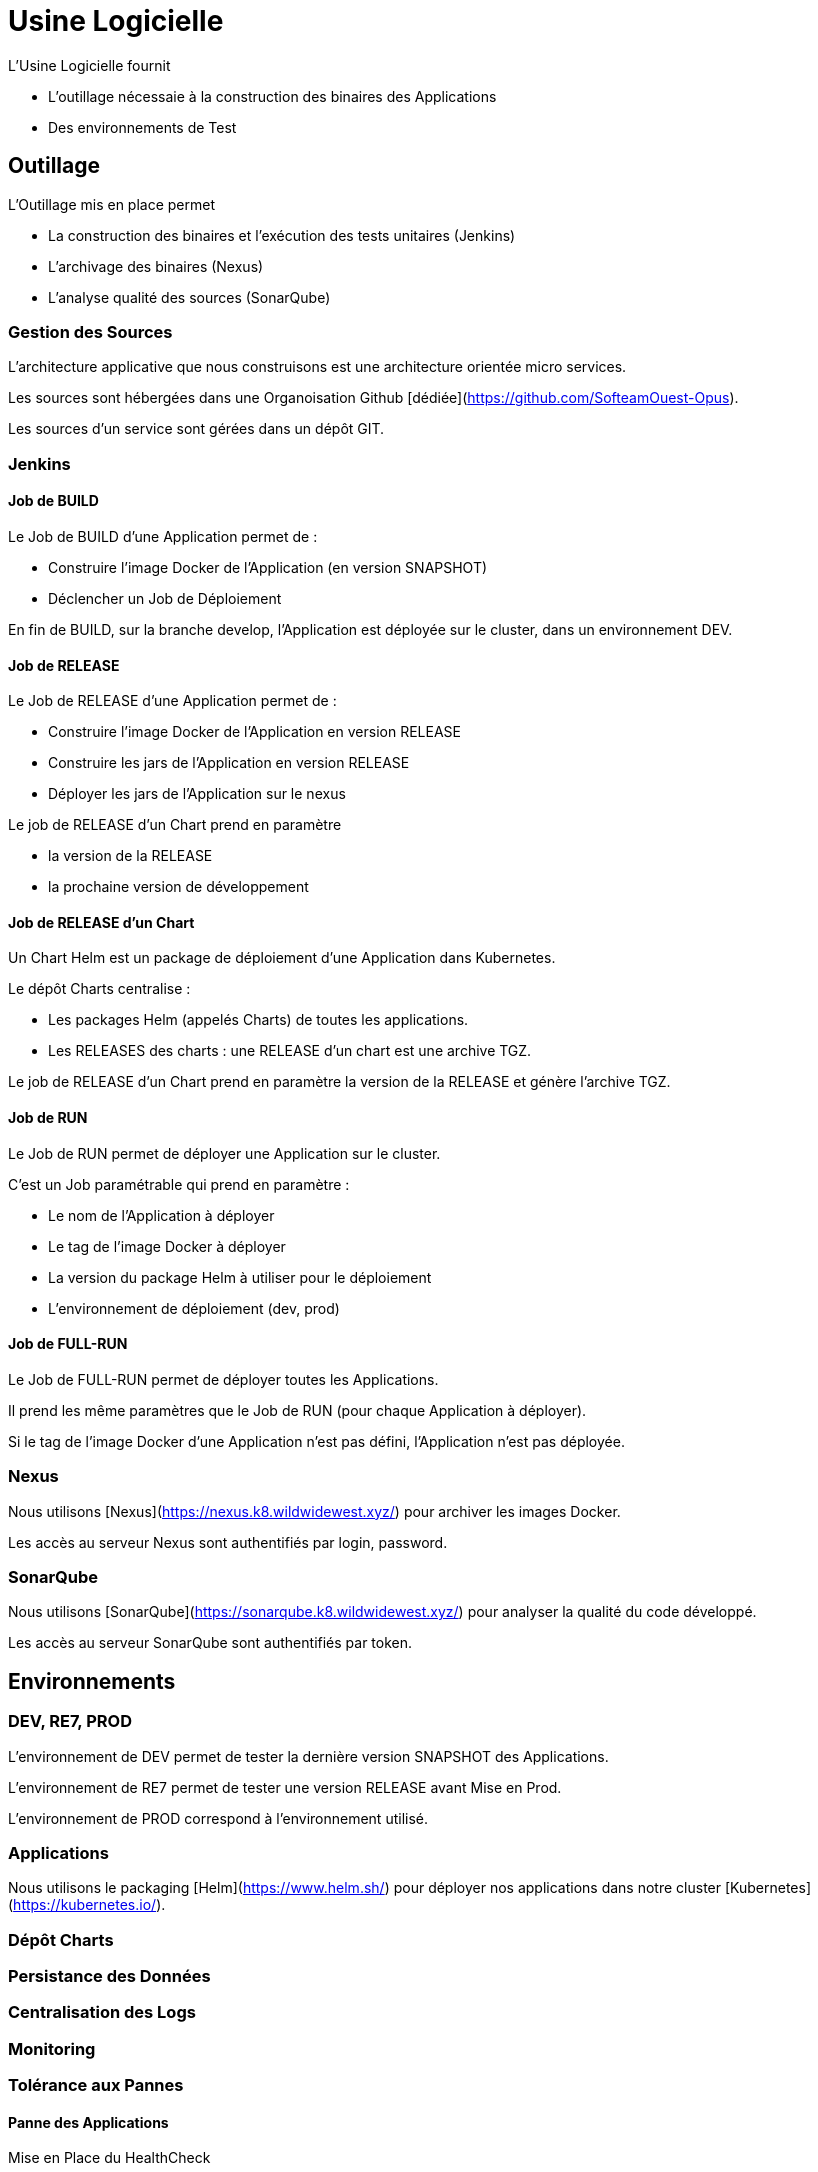 = Usine Logicielle

:toc:

L'Usine Logicielle fournit

* L'outillage nécessaie à la construction des binaires des Applications
* Des environnements de Test

== Outillage

L'Outillage mis en place permet

* La construction des binaires et l'exécution des tests unitaires (Jenkins)
* L'archivage des binaires (Nexus)
* L'analyse qualité des sources (SonarQube)

=== Gestion des Sources

L'architecture applicative que nous construisons est une architecture orientée micro services.

Les sources sont hébergées dans une Organoisation Github [dédiée](https://github.com/SofteamOuest-Opus).

Les sources d'un service sont gérées dans un dépôt GIT.

=== Jenkins

==== Job de BUILD

Le Job de BUILD d'une Application permet de :

* Construire l'image Docker de l'Application (en version SNAPSHOT)
* Déclencher un Job de Déploiement

En fin de BUILD, sur la branche develop, l'Application est déployée sur le cluster, dans un environnement DEV.

==== Job de RELEASE

Le Job de RELEASE d'une Application permet de :

* Construire l'image Docker de l'Application en version RELEASE
* Construire les jars de l'Application en version RELEASE
* Déployer les jars de l'Application sur le nexus

Le job de RELEASE d'un Chart prend en paramètre

* la version de la RELEASE
* la prochaine version de développement

==== Job de RELEASE d'un Chart

Un Chart Helm est un package de déploiement d'une Application dans Kubernetes.

Le dépôt Charts centralise :

* Les packages Helm (appelés Charts) de toutes les applications.
* Les RELEASES des charts : une RELEASE d'un chart est une archive TGZ.

Le job de RELEASE d'un Chart prend en paramètre la version de la RELEASE et génère l'archive TGZ.

==== Job de RUN

Le Job de RUN permet de déployer une Application sur le cluster.

C'est un Job paramétrable qui prend en paramètre :

* Le nom de l'Application à déployer
* Le tag de l'image Docker à déployer
* La version du package Helm à utiliser pour le déploiement
* L'environnement de déploiement (dev, prod)

==== Job de FULL-RUN

Le Job de FULL-RUN permet de déployer toutes les Applications.

Il prend les même paramètres que le Job de RUN (pour chaque Application à déployer).

Si le tag de l'image Docker d'une Application n'est pas défini, l'Application n'est pas déployée.

=== Nexus

Nous utilisons [Nexus](https://nexus.k8.wildwidewest.xyz/) pour archiver les images Docker.

Les accès au serveur Nexus sont authentifiés par login, password.

=== SonarQube

Nous utilisons [SonarQube](https://sonarqube.k8.wildwidewest.xyz/) pour analyser la qualité du code développé.

Les accès au serveur SonarQube sont authentifiés par token.

== Environnements

=== DEV, RE7, PROD

L'environnement de DEV permet de tester la dernière version SNAPSHOT des Applications.

L'environnement de RE7 permet de tester une version RELEASE avant Mise en Prod.

L'environnement de PROD correspond à l'environnement utilisé.

=== Applications

Nous utilisons le packaging [Helm](https://www.helm.sh/) pour déployer nos applications dans notre cluster [Kubernetes](https://kubernetes.io/).

=== Dépôt Charts

=== Persistance des Données

=== Centralisation des Logs

=== Monitoring

=== Tolérance aux Pannes

==== Panne des Applications

Mise en Place du HealthCheck

==== Panne du Cluster

Mise en Place du HealthCheck